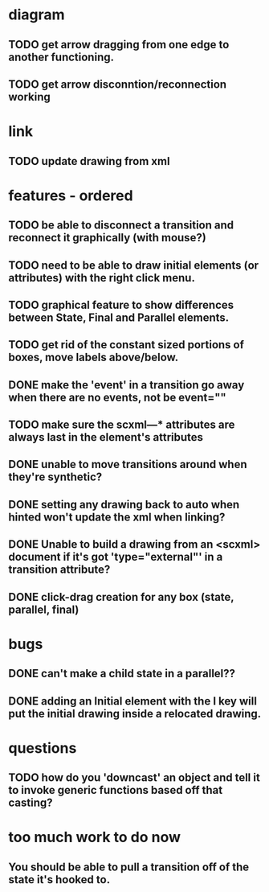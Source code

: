 * diagram
** TODO get arrow dragging from one edge to another functioning.
** TODO get arrow disconntion/reconnection working
* link
** TODO update drawing from xml
* features - ordered
** TODO be able to disconnect a transition and reconnect it graphically (with mouse?)

** TODO need to be able to draw initial elements (or attributes) with the right click menu.
** TODO graphical feature to show differences between State, Final and Parallel elements.
** TODO get rid of the constant sized portions of boxes, move labels above/below.

** DONE make the 'event' in a transition go away when there are no events, not be event=""
** TODO make sure the scxml---* attributes are always last in the element's attributes
** DONE unable to move transitions around when they're synthetic?
** DONE setting any drawing back to auto when hinted won't update the xml when linking?
** DONE Unable to build a drawing from an <scxml> document if it's got 'type="external"' in a transition attribute?
** DONE click-drag creation for any box (state, parallel, final)
* bugs
** DONE can't make a child state in a parallel??
** DONE adding an Initial element with the I key will put the initial drawing inside a relocated drawing.
* questions
** TODO how do you 'downcast' an object and tell it to invoke generic functions based off that casting?
* too much work to do now
** You should be able to pull a transition off of the state it's hooked to.
